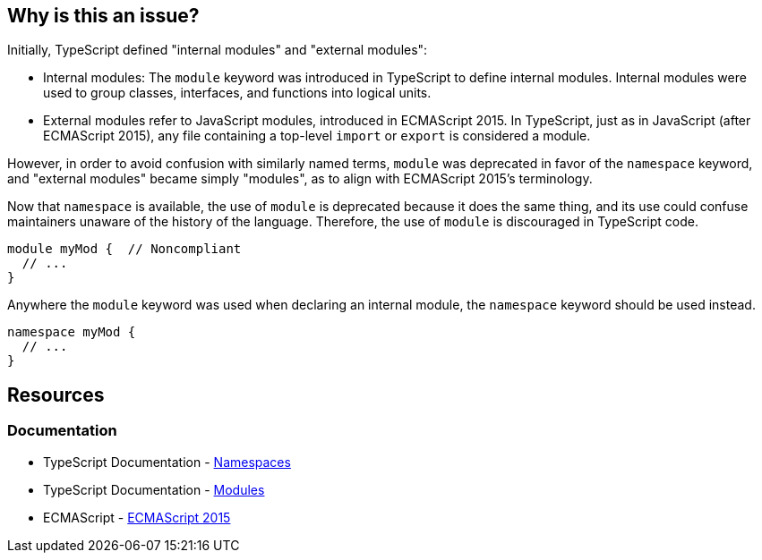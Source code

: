 == Why is this an issue?

Initially, TypeScript defined "internal modules" and "external modules":

* Internal modules: The `module` keyword was introduced in TypeScript to define internal modules. Internal modules were used to group classes, interfaces, and functions into logical units.
* External modules refer to JavaScript modules, introduced in ECMAScript 2015. In TypeScript, just as in JavaScript (after ECMAScript 2015), any file containing a top-level `import` or `export` is considered a module.

However, in order to avoid confusion with similarly named terms, `module` was deprecated in favor of the `namespace` keyword, and "external modules" became simply "modules", as to align with ECMAScript 2015’s terminology.

Now that ``++namespace++`` is available, the use of ``++module++`` is deprecated because it does the same thing, and its use could confuse maintainers unaware of the history of the language. Therefore, the use of `module` is discouraged in TypeScript code.

[source,javascript,diff-id=1,diff-type=noncompliant]
----
module myMod {  // Noncompliant
  // ...
}
----

Anywhere the `module` keyword was used when declaring an internal module, the `namespace` keyword should be used instead.

[source,javascript,diff-id=1,diff-type=compliant]
----
namespace myMod {
  // ...
}
----

== Resources

=== Documentation

* TypeScript Documentation - https://www.typescriptlang.org/docs/handbook/namespaces.html[Namespaces]
* TypeScript Documentation - https://www.typescriptlang.org/docs/handbook/modules.html[Modules]
* ECMAScript - https://262.ecma-international.org/6.0/[ECMAScript 2015]

ifdef::env-github,rspecator-view[]

'''
== Implementation Specification
(visible only on this page)

=== Message

Create a "namespace" instead of  "module" here.


=== Highlighting

``++module++``


endif::env-github,rspecator-view[]

